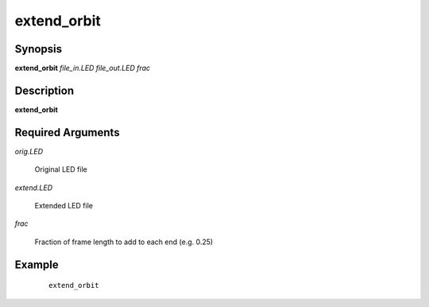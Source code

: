 .. index:: ! extend_orbit         

************      
extend_orbit      
************      

Synopsis
--------
**extend_orbit** *file_in.LED file_out.LED frac*


Description
-----------
**extend_orbit**                      

Required Arguments
------------------
    
*orig.LED*     

	Original LED file 

*extend.LED*   

	Extended LED file 

*frac*         

	Fraction of frame length to add to each end (e.g. 0.25) 


Example
-------
 ::

   extend_orbit 



